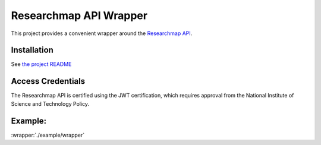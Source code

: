 .. researchmap.py documentation master file, created by
   sphinx-quickstart on Mon Feb 28 09:19:38 2022.
   You can adapt this file completely to your liking, but it should at least
   contain the root `toctree` directive.

Researchmap API Wrapper
***********************

This project provides a convenient wrapper around the `Researchmap API`_.

.. _Researchmap API: https://researchmap.jp/outline/v2api/v2API.pdf


Installation
============

See `the project README`_

.. _the project README: https://github.com/RTa-technology/researchmap.py/blob/develop/README.md

Access Credentials
==================

The Researchmap API is certified using the JWT certification, which requires approval from the National Institute of Science and Technology Policy.

Example:
========
:wrapper:`./example/wrapper`
